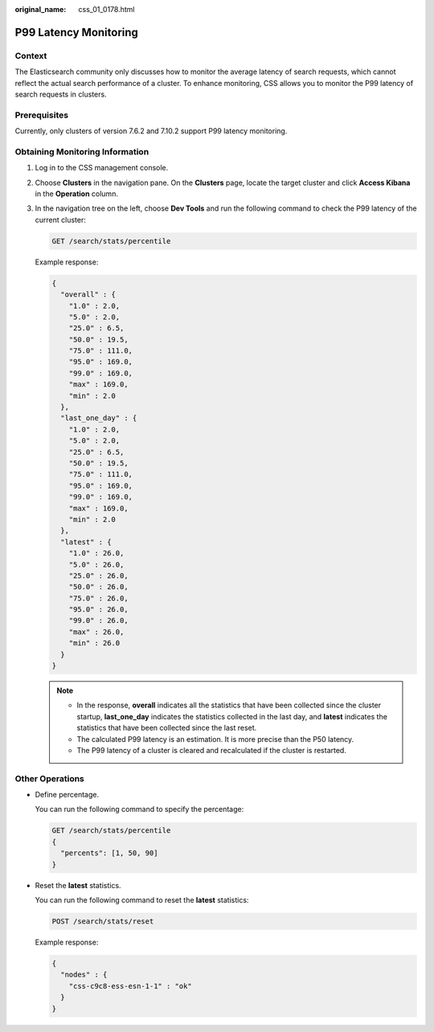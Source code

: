 :original_name: css_01_0178.html

.. _css_01_0178:

P99 Latency Monitoring
======================

Context
-------

The Elasticsearch community only discusses how to monitor the average latency of search requests, which cannot reflect the actual search performance of a cluster. To enhance monitoring, CSS allows you to monitor the P99 latency of search requests in clusters.

Prerequisites
-------------

Currently, only clusters of version 7.6.2 and 7.10.2 support P99 latency monitoring.

Obtaining Monitoring Information
--------------------------------

#. Log in to the CSS management console.

#. Choose **Clusters** in the navigation pane. On the **Clusters** page, locate the target cluster and click **Access Kibana** in the **Operation** column.

#. In the navigation tree on the left, choose **Dev Tools** and run the following command to check the P99 latency of the current cluster:

   .. code-block:: text

      GET /search/stats/percentile

   Example response:

   .. code-block::

      {
        "overall" : {
          "1.0" : 2.0,
          "5.0" : 2.0,
          "25.0" : 6.5,
          "50.0" : 19.5,
          "75.0" : 111.0,
          "95.0" : 169.0,
          "99.0" : 169.0,
          "max" : 169.0,
          "min" : 2.0
        },
        "last_one_day" : {
          "1.0" : 2.0,
          "5.0" : 2.0,
          "25.0" : 6.5,
          "50.0" : 19.5,
          "75.0" : 111.0,
          "95.0" : 169.0,
          "99.0" : 169.0,
          "max" : 169.0,
          "min" : 2.0
        },
        "latest" : {
          "1.0" : 26.0,
          "5.0" : 26.0,
          "25.0" : 26.0,
          "50.0" : 26.0,
          "75.0" : 26.0,
          "95.0" : 26.0,
          "99.0" : 26.0,
          "max" : 26.0,
          "min" : 26.0
        }
      }

   .. note::

      -  In the response, **overall** indicates all the statistics that have been collected since the cluster startup, **last_one_day** indicates the statistics collected in the last day, and **latest** indicates the statistics that have been collected since the last reset.
      -  The calculated P99 latency is an estimation. It is more precise than the P50 latency.
      -  The P99 latency of a cluster is cleared and recalculated if the cluster is restarted.

Other Operations
----------------

-  Define percentage.

   You can run the following command to specify the percentage:

   .. code-block:: text

      GET /search/stats/percentile
      {
        "percents": [1, 50, 90]
      }

-  Reset the **latest** statistics.

   You can run the following command to reset the **latest** statistics:

   .. code-block:: text

      POST /search/stats/reset

   Example response:

   .. code-block::

      {
        "nodes" : {
          "css-c9c8-ess-esn-1-1" : "ok"
        }
      }

